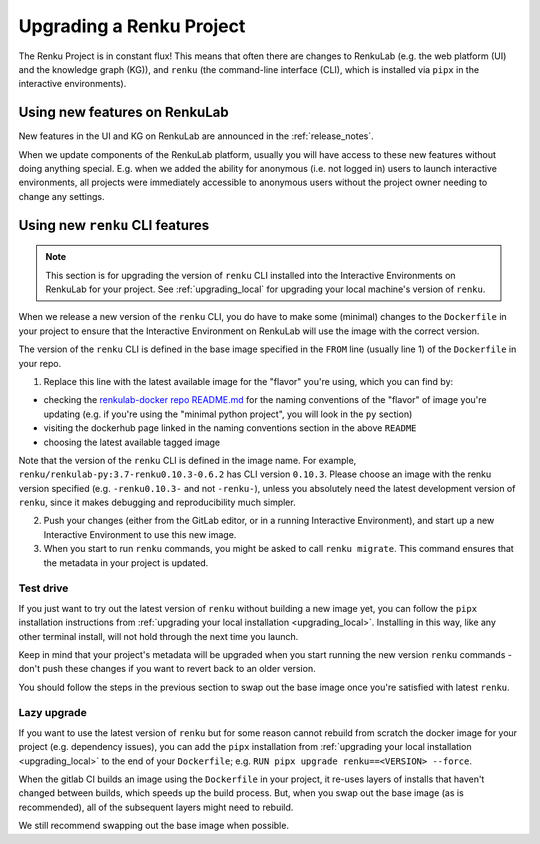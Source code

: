 .. upgrading_renku:

Upgrading a Renku Project
=========================

The Renku Project is in constant flux! This means that often there are changes
to RenkuLab (e.g. the web platform (UI) and the knowledge graph (KG)), and ``renku``
(the command-line interface (CLI), which is installed via ``pipx`` in the
interactive environments).

Using new features on RenkuLab
------------------------------

New features in the UI and KG on RenkuLab are announced in the :ref:`release_notes`.

When we update components of the RenkuLab platform, usually you will have access
to these new features without doing anything special. E.g. when we added the ability
for anonymous (i.e. not logged in) users to launch interactive environments, all
projects were immediately accessible to anonymous users without the project owner
needing to change any settings.

.. _renku_cli_upgrade:

Using new ``renku`` CLI features
--------------------------------

.. note::

  This section is for upgrading the version of ``renku`` CLI installed into
  the Interactive Environments on RenkuLab for your project. See :ref:`upgrading_local`
  for upgrading your local machine's version of ``renku``.

When we release a new version of the ``renku`` CLI, you do have to make some
(minimal) changes to the ``Dockerfile`` in your project to ensure that the
Interactive Environment on RenkuLab will use the image with the correct version.

The version of the ``renku`` CLI is defined in the base image specified in the
``FROM`` line (usually line 1) of the ``Dockerfile`` in your repo.

1. Replace this line with the latest available image for the "flavor" you're using,
   which you can find by:

* checking the `renkulab-docker repo README.md <https://github.com/SwissDataScienceCenter/renkulab-docker/blob/master/README.md>`_
  for the naming conventions of the "flavor" of image you're updating (e.g. if you're using
  the "minimal python project", you will look in the ``py`` section)
* visiting the dockerhub page linked in the naming conventions section in the above ``README``
* choosing the latest available tagged image

Note that the version of the ``renku`` CLI is defined in the image name. For example,
``renku/renkulab-py:3.7-renku0.10.3-0.6.2`` has CLI version ``0.10.3``. Please choose
an image with the renku version specified (e.g. ``-renku0.10.3-`` and not ``-renku-``),
unless you absolutely need the latest development version of ``renku``, since it makes
debugging and reproducibility much simpler.

2. Push your changes (either from the GitLab editor, or in a running Interactive
   Environment), and start up a new Interactive Environment to use this new image.

3. When you start to run ``renku`` commands, you might be asked to call ``renku migrate``.
   This command ensures that the metadata in your project is updated.

Test drive
^^^^^^^^^^

If you just want to try out the latest version of ``renku`` without building a new
image yet, you can follow the ``pipx`` installation instructions from
:ref:`upgrading your local installation <upgrading_local>`. Installing in this way,
like any other terminal install, will not hold through the next time you launch.

Keep in mind that your project's metadata will be upgraded when you start running
the new version ``renku`` commands - don't push these changes if you want to revert
back to an older version.

You should follow the steps in the previous section to swap out the base image
once you're satisfied with latest ``renku``.

Lazy upgrade
^^^^^^^^^^^^

If you want to use the latest version of ``renku`` but for some reason cannot rebuild
from scratch the docker image for your project (e.g. dependency issues), you can
add the ``pipx`` installation from :ref:`upgrading your local installation <upgrading_local>`
to the end of your ``Dockerfile``; e.g. ``RUN pipx upgrade renku==<VERSION> --force``.

When the gitlab CI builds an image using the ``Dockerfile`` in your project, it
re-uses layers of installs that haven't changed between builds, which speeds up
the build process. But, when you swap out the base image (as is recommended), all
of the subsequent layers might need to rebuild.

We still recommend swapping out the base image when possible.
